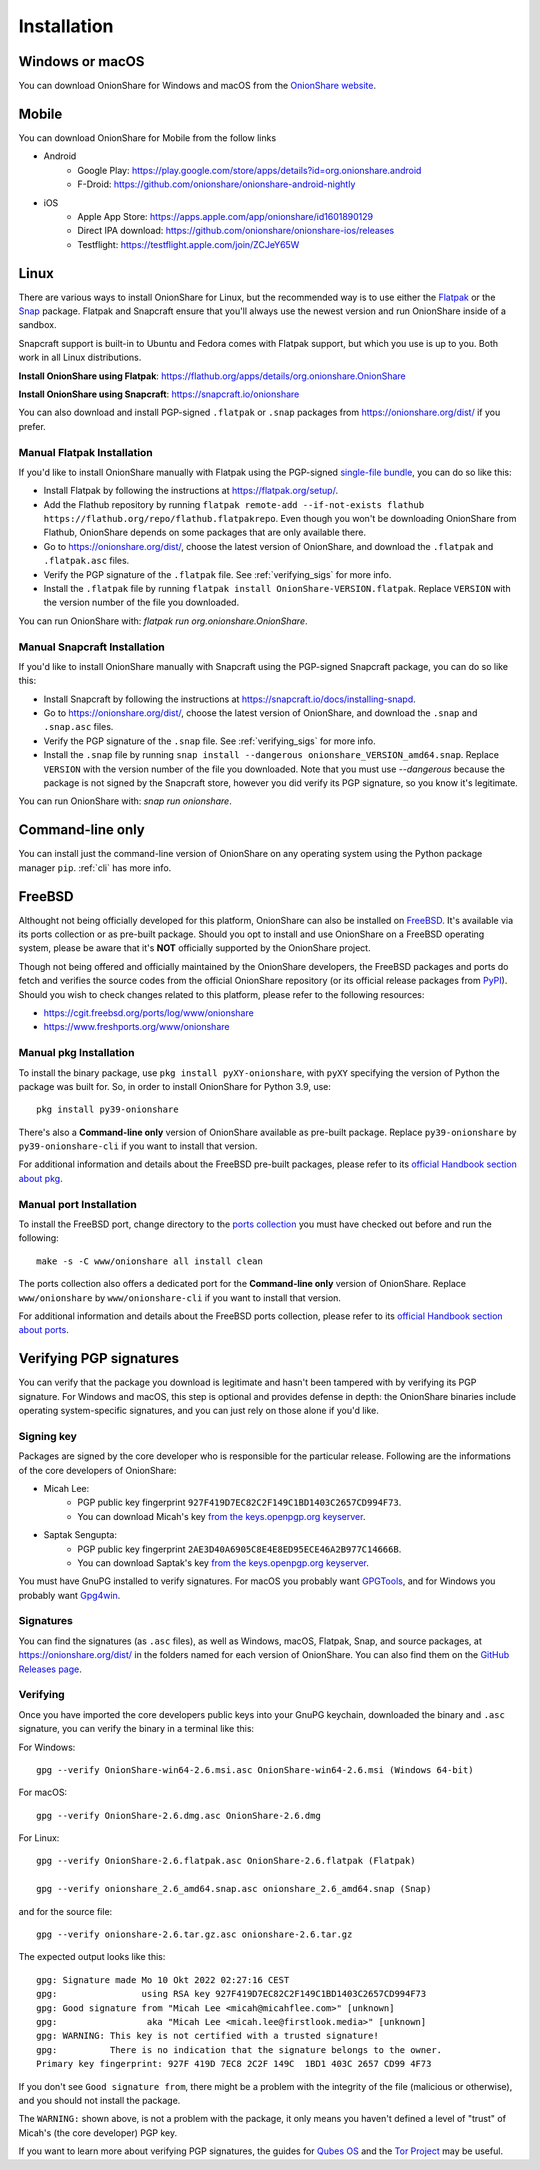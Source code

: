 Installation
============

Windows or macOS
----------------

You can download OnionShare for Windows and macOS from the `OnionShare website <https://onionshare.org/>`_.

.. _linux:

Mobile
----------------

You can download OnionShare for Mobile from the follow links

* Android
	* Google Play: https://play.google.com/store/apps/details?id=org.onionshare.android
	* F-Droid: https://github.com/onionshare/onionshare-android-nightly

* iOS
	* Apple App Store: https://apps.apple.com/app/onionshare/id1601890129
	* Direct IPA download: https://github.com/onionshare/onionshare-ios/releases
	* Testflight: https://testflight.apple.com/join/ZCJeY65W


Linux
-----

There are various ways to install OnionShare for Linux, but the recommended way is to use either the `Flatpak <https://flatpak.org/>`_ or the `Snap <https://snapcraft.io/>`_ package.
Flatpak and Snapcraft ensure that you'll always use the newest version and run OnionShare inside of a sandbox.

Snapcraft support is built-in to Ubuntu and Fedora comes with Flatpak support, but which you use is up to you. Both work in all Linux distributions.

**Install OnionShare using Flatpak**: https://flathub.org/apps/details/org.onionshare.OnionShare

**Install OnionShare using Snapcraft**: https://snapcraft.io/onionshare

You can also download and install PGP-signed ``.flatpak`` or ``.snap`` packages from https://onionshare.org/dist/ if you prefer.

Manual Flatpak Installation
^^^^^^^^^^^^^^^^^^^^^^^^^^^

If you'd like to install OnionShare manually with Flatpak using the PGP-signed `single-file bundle <https://docs.flatpak.org/en/latest/single-file-bundles.html>`_, you can do so like this:

- Install Flatpak by following the instructions at https://flatpak.org/setup/.
- Add the Flathub repository by running ``flatpak remote-add --if-not-exists flathub https://flathub.org/repo/flathub.flatpakrepo``. Even though you won't be downloading OnionShare from Flathub, OnionShare depends on some packages that are only available there.
- Go to https://onionshare.org/dist/, choose the latest version of OnionShare, and download the ``.flatpak`` and ``.flatpak.asc`` files.
- Verify the PGP signature of the ``.flatpak`` file. See :ref:`verifying_sigs` for more info.
- Install the ``.flatpak`` file by running ``flatpak install OnionShare-VERSION.flatpak``. Replace ``VERSION`` with the version number of the file you downloaded.

You can run OnionShare with: `flatpak run org.onionshare.OnionShare`.

Manual Snapcraft Installation
^^^^^^^^^^^^^^^^^^^^^^^^^^^^^

If you'd like to install OnionShare manually with Snapcraft using the PGP-signed Snapcraft package, you can do so like this:

- Install Snapcraft by following the instructions at https://snapcraft.io/docs/installing-snapd.
- Go to https://onionshare.org/dist/, choose the latest version of OnionShare, and download the ``.snap`` and ``.snap.asc`` files.
- Verify the PGP signature of the ``.snap`` file. See :ref:`verifying_sigs` for more info.
- Install the ``.snap`` file by running ``snap install --dangerous onionshare_VERSION_amd64.snap``. Replace ``VERSION`` with the version number of the file you downloaded. Note that you must use `--dangerous` because the package is not signed by the Snapcraft store, however you did verify its PGP signature, so you know it's legitimate.

You can run OnionShare with: `snap run onionshare`.

.. _pip:

Command-line only
-----------------

You can install just the command-line version of OnionShare on any operating system using the Python package manager ``pip``. :ref:`cli` has more info.

.. _freebsd:

FreeBSD
-------

Althought not being officially developed for this platform, OnionShare can also be installed on `FreeBSD <https://freebsd.org/>`_. It's available via its ports collection or as pre-built package. Should you opt to install and use OnionShare on a FreeBSD operating system, please be aware that it's **NOT** officially supported by the OnionShare project.

Though not being offered and officially maintained by the OnionShare developers, the FreeBSD packages and ports do fetch and verifies the source codes from the official OnionShare repository (or its official release packages from `PyPI <https://pypi.org/project/onionshare-cli/>`_). Should you wish to check changes related to this platform, please refer to the following resources:

- https://cgit.freebsd.org/ports/log/www/onionshare
- https://www.freshports.org/www/onionshare

Manual pkg Installation
^^^^^^^^^^^^^^^^^^^^^^^

To install the binary package, use ``pkg install pyXY-onionshare``, with ``pyXY`` specifying the version of Python the package was built for. So, in order to install OnionShare for Python 3.9, use::

    pkg install py39-onionshare

There's also a **Command-line only** version of OnionShare available as pre-built package. Replace ``py39-onionshare`` by ``py39-onionshare-cli`` if you want to install that version.

For additional information and details about the FreeBSD pre-built packages, please refer to its `official Handbook section about pkg <https://docs.freebsd.org/en/books/handbook/ports/#pkgng-intro>`_.

Manual port Installation
^^^^^^^^^^^^^^^^^^^^^^^^

To install the FreeBSD port, change directory to the `ports collection <https://freebsd.org/ports/>`_ you must have checked out before and run the following::

    make -s -C www/onionshare all install clean

The ports collection also offers a dedicated port for the **Command-line only** version of OnionShare. Replace ``www/onionshare`` by ``www/onionshare-cli`` if you want to install that version.

For additional information and details about the FreeBSD ports collection, please refer to its `official Handbook section about ports <https://docs.freebsd.org/en/books/handbook/ports/#ports-using>`_.

.. _verifying_sigs:

Verifying PGP signatures
------------------------

You can verify that the package you download is legitimate and hasn't been tampered with by verifying its PGP signature.
For Windows and macOS, this step is optional and provides defense in depth: the OnionShare binaries include operating system-specific signatures, and you can just rely on those alone if you'd like.

Signing key
^^^^^^^^^^^

Packages are signed by the core developer who is responsible for the particular release. Following are the
informations of the core developers of OnionShare:

* Micah Lee:
    * PGP public key fingerprint ``927F419D7EC82C2F149C1BD1403C2657CD994F73``.
    * You can download Micah's key `from the keys.openpgp.org keyserver <https://keys.openpgp.org/vks/v1/by-fingerprint/927F419D7EC82C2F149C1BD1403C2657CD994F73>`_.

* Saptak Sengupta:
    * PGP public key fingerprint ``2AE3D40A6905C8E4E8ED95ECE46A2B977C14666B``.
    * You can download Saptak's key `from the keys.openpgp.org keyserver <https://keys.openpgp.org/vks/v1/by-fingerprint/2AE3D40A6905C8E4E8ED95ECE46A2B977C14666B>`_.

You must have GnuPG installed to verify signatures. For macOS you probably want `GPGTools <https://gpgtools.org/>`_, and for Windows you probably want `Gpg4win <https://www.gpg4win.org/>`_.

Signatures
^^^^^^^^^^

You can find the signatures (as ``.asc`` files), as well as Windows, macOS, Flatpak, Snap, and source packages, at https://onionshare.org/dist/ in the folders named for each version of OnionShare.
You can also find them on the `GitHub Releases page <https://github.com/onionshare/onionshare/releases>`_.

Verifying
^^^^^^^^^

Once you have imported the core developers public keys into your GnuPG keychain, downloaded the binary and ``.asc`` signature, you can verify the binary in a terminal like this:

For Windows::

    gpg --verify OnionShare-win64-2.6.msi.asc OnionShare-win64-2.6.msi (Windows 64-bit)

For macOS::

    gpg --verify OnionShare-2.6.dmg.asc OnionShare-2.6.dmg

For Linux::

    gpg --verify OnionShare-2.6.flatpak.asc OnionShare-2.6.flatpak (Flatpak)

    gpg --verify onionshare_2.6_amd64.snap.asc onionshare_2.6_amd64.snap (Snap)

and for the source file::

    gpg --verify onionshare-2.6.tar.gz.asc onionshare-2.6.tar.gz

The expected output looks like this::

    gpg: Signature made Mo 10 Okt 2022 02:27:16 CEST
    gpg:                using RSA key 927F419D7EC82C2F149C1BD1403C2657CD994F73
    gpg: Good signature from "Micah Lee <micah@micahflee.com>" [unknown]
    gpg:                 aka "Micah Lee <micah.lee@firstlook.media>" [unknown]
    gpg: WARNING: This key is not certified with a trusted signature!
    gpg:          There is no indication that the signature belongs to the owner.
    Primary key fingerprint: 927F 419D 7EC8 2C2F 149C  1BD1 403C 2657 CD99 4F73

If you don't see ``Good signature from``, there might be a problem with the integrity of the file (malicious or otherwise), and you should not install the package.

The ``WARNING:`` shown above, is not a problem with the package, it only means you haven't defined a level of "trust" of Micah's (the core developer) PGP key.

If you want to learn more about verifying PGP signatures, the guides for `Qubes OS <https://www.qubes-os.org/security/verifying-signatures/>`_ and the `Tor Project <https://support.torproject.org/tbb/how-to-verify-signature/>`_ may be useful.
